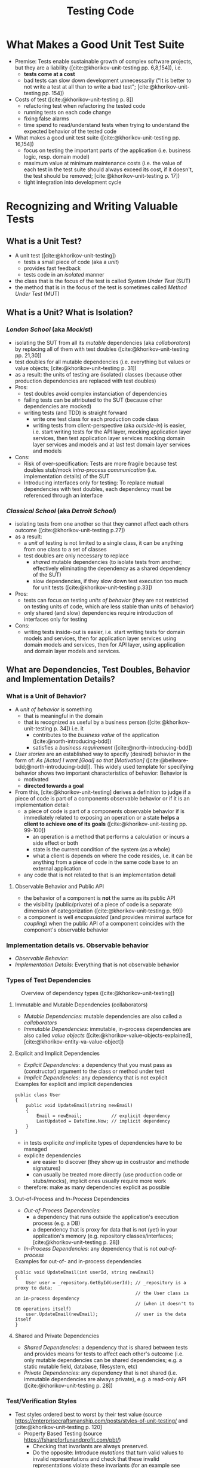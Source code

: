 #+TITLE: Testing Code
#+bibliography: ../bibliography/bibliography.json

* What Makes a Good Unit Test Suite

- Premise: Tests enable sustainable growth of complex software
  projects, but they are a liability ([cite:@khorikov-unit-testing
  pp. 6,8,154]), i.e.
  - *tests come at a cost*
  - bad tests can slow down development unnecessarily ("It is better
    to not write a test at all than to write a bad test";
    [cite:@khorikov-unit-testing pp. 154])
- Costs of test ([cite:@khorikov-unit-testing p. 8])
  - refactoring test when refactoring the tested code
  - running tests on each code change
  - fixing false alarms
  - time spend to read/understand tests when trying to understand the
    expected behavior of the tested code
- What makes a good unit test suite ([cite:@khorikov-unit-testing pp. 16,154])
  - focus on testing the important parts of the application
    (i.e. business logic, resp. domain model)
  - maximum value at minimum maintenance costs (i.e. the value of each
    test in the test suite should always exceed its cost, if it
    doesn't, the test should be removed;
    [cite:@khorikov-unit-testing p. 17])
  - tight integration into development cycle

* Recognizing and Writing Valuable Tests
** What is a Unit Test?

- A unit test ([cite:@khorikov-unit-testing])
  - tests a small piece of code (aka a /unit/)
  - provides fast feedback
  - tests code in an /isolated/ manner
- the class that is the focus of the test is called /System Under Test/
  (SUT)
- the method that is in the focus of the test is sometimes called
  /Method Under Test/ (MUT)

** What is a Unit? What is Isolation?
*** /London School/ (aka /Mockist/)

- isolating the SUT from all its /mutable/ dependencies (aka
  /collaborators/) by replacing all of them with test doubles
  ([cite:@khorikov-unit-testing pp. 21,30])
- test doubles for all mutable dependencies (i.e. everything but
  values or value objects; [cite:@khorikov-unit-testing p. 31])
- as a result: the units of testing are (isolated) classes (because
  other production dependencies are replaced with test doubles)
- Pros:
  - test doubles avoid complex instanciation of dependencies
  - failing tests can be attributed to the SUT (because other
    dependencies are mocked)
  - writing tests (and TDD) is straight forward
    - write one test class for each production code class
    - writing tests from client-perspective (aka /outside-in/) is
      easier, i.e. start writing tests for the API layer, mocking
      application layer services, then test application layer services
      mocking domain layer services and models and at last test domain
      layer services and models
- Cons:
  - Risk of over-specification: Tests are more fragile because test
    doubles stub/mock [[tbd][intra-process communication]] (i.e. implementation
    details) of the SUT
  - Introducing interfaces only for testing: To replace mutual
    dependencies with test doubles, each dependency must be referenced
    through an interface

*** /Classical School/ (aka /Detroit School/)

- isolating tests from one another so that they cannot affect each
  others outcome ([cite:@khorikov-unit-testing p.27])
- as a result:
  - a /unit/ of testing is not limited to a single class, it can be
    anything from one class to a set of classes
  - test doubles are only necessary to replace
    - /shared/ mutable dependencies (to isolate tests from another;
      effectively eliminating the dependency as a shared dependency of
      the SUT)
    - slow dependencies, if they slow down test execution too much for
      unit tests ([cite:@khorikov-unit-testing p.33])
- Pros:
  - tests can focus on testing /units of behavior/ (they are not
    restricted on testing units of code, which are less stable than
    units of behavior)
  - only shared (and slow) dependencies require introduction of
    interfaces only for testing
- Cons:
  - writing tests inside-out is easier, i.e. start writing tests for
    domain models and services, then for application layer services
    using domain models and services, then for API layer, using
    application and domain layer models and services.

** What are Dependencies, Test Doubles, Behavior and Implementation Details?
*** What is a Unit of Behavior?

- A /unit of behavior/ is something
  - that is meaningful in the domain
  - that is recognized as useful by a business person
    ([cite:@khorikov-unit-testing p. 34]) i.e. it
    - contributes to the /business value/ of the application
      ([cite:@north-introducing-bdd])
    - satisfies a /business requirement/ ([cite:@north-introducing-bdd])
- /User stories/ are an established way to specify (desired) behavior in
  the form of: /As [Actor] I want [Goal] so that [Motivation]/
  ([cite:@bellware-bdd;@north-introducing-bdd]). This widely used
  template for specifying behavior shows two important characteristics
  of behavior: Behavior is
  - motivated
  - *directed towards a goal*
- From this, [cite:@khorikov-unit-testing] derives a definition to
  judge if a piece of code is part of a components observable behavior
  or if it is an implementation detail:
  - a piece of code is part of a components observable behavior if is
    immediately related to exposing an operation or a state *helps a
    client to achieve one of its goals* ([cite:@khorikov-unit-testing
    pp. 99-100])
    - an operation is a method that performs a calculation or incurs a
      side effect or both
    - state is the current condition of the system (as a whole)
    - what a client is depends on where the code resides, i.e. it can
      be anything from a piece of code in the same code base to an
      external application
  - any code that is not related to that is an implementation detail

**** Observable Behavior and Public API

- the behavior of a component is *not* the same as its public API
- the visibility (public/private) of a piece of code is a separate
  dimension of categorization ([cite:@khorikov-unit-testing p. 99])
- a component is well /encapsulated/ (and provides minimal surface for
  /coupling/) when the public API of a component coincides with the
  component's observable behavior
    
*** Implementation details vs. Observable behavior

- /Observable Behavior/:
- /Implementation Details/: Everything that is not observable behavior

*** Types of Test Dependencies

#+CAPTION: Overview of dependency types ([cite:@khorikov-unit-testing])
[[file:overview_dependency_types.png]]

**** Immutable and Mutable Dependencies (collaborators)

- /Mutable Dependencies/: mutable dependencies are also called a
  /collaborators/
- /Immutable Dependencies/: immutable, in-process dependencies are also
  called /value objects/ ([cite:@khorikov-value-objects-explained],
  [cite:@khorikov-entity-va-value-object])
  
**** Explicit and Implicit Dependencies

- /Explicit Dependencies/: a dependency that you must pass as
  (constructor) argument to the class or method under test
- /Implicit Dependencies/: any dependency that is not explicit

#+CAPTION: Examples for explicit and implicit dependencies
#+BEGIN_SRC
public class User
{
    public void UpdateEmail(string newEmail)
    {
        Email = newEmail;           // explicit dependency
        LastUpdated = DateTime.Now; // implicit dependency
    }
}
#+END_SRC

- in tests explicite /and/ implicite types of dependencies have to be
  managed
- explicite dependencies
  - are easier to discover (they show up in costrustor and methode
    signatures)
  - can usually be treated more directly (use production code or
    stubs/mocks), implicit ones usually require more work
- therefore: make as many dependencies explicit as possible

**** Out-of-Process and /In-Process/ Dependencies

- /Out-of-Process Dependencies/:
  - a dependency that runs outside the application's execution process
    (e.g. a DB)
  - a dependency that is proxy for data that is not (yet) in your
    application's memory (e.g. repository classes/interfaces;
    [cite:@khorikov-unit-testing p. 28])
- /In-Process Dependencies/: any dependency that is not /out-of-process/

#+CAPTION: Examples for out-of- and in-process dependencies
#+BEGIN_SRC
public void UpdateEmail(int userId, string newEmail)
{
    User user = _repository.GetById(userId); // _repository is a proxy to data;
                                             // the User class is an in-process dependency
                                             // (when it doesn't to DB operations itself)
    user.UpdateEmail(newEmail);              // user is the data itself
}
#+END_SRC

**** Shared and Private Dependencies

- /Shared Dependencies/: a dependency that is shared between tests and
  provides means for tests to affect each other's outcome (i.e. only
  mutable dependencies can be shared dependencies; e.g. a static
  mutable field, database, filesystem, etc)
- /Private Dependencies/: any dependency that is not shared
  (i.e. immutable dependencies are always private), e.g. a read-only
  API ([cite:@khorikov-unit-testing p. 28])

*** Test/Verification Styles

- Test styles ordered best to worst by their test value (source
  https://enterprisecraftsmanship.com/posts/styles-of-unit-testing/
  and [cite:@khorikov-unit-testing p. 120]
  - Property Based Testing (source https://fsharpforfunandprofit.com/pbt/)
    - Checking that invariants are always preserved.
    - Do the opposite: Introduce /mutations/ that turn valid values to
      invalid representations and check that these invalid
      representations violate these invariants (for an example see
      [cite:@bailly-property-based-testing])
    - E.g. that the serialization result of a valid domain type can
      successfully de-serialized to damain types again (see [[file:anti_pattern.org][primitive
      obsession anti pattern]]).
  - /Output verfication/
    - Checking that the SUT returns the correct output for a given
      input.
    - Lowest chance of false positives.
    - cannot cover functions with
      - /hidden inputs/: Inputs that aren't visible in the signature,
        like =DateTime.Now=, reading data from a DB, static fields, etc.
      - /hidden outputs/
        - side effects (update the state of an object, file, DB, etc)
        - exceptions (exceptions are additional outputs, that can be
          caught anywhere in the call stack)
  - /State verficiation/
    - Checking that the SUT (or one of its collaborators) ends up in a
      certain state after a certain operation.
    - Low chance of false positive if the state is checked via the
      SUTs public API (and not via its private API or by reflection).
    - State verfication is good enough when domain logic is tested
      (it shouldn't be used for non-domain logic).
  - /Collaboration verification/
    - Checking that the SUT invokes its collaborators in correct order
      with correct parameters.
    - High change of false positives because these tests are tightly
      coupled to implemantation details of the SUT.

*** Categories of Test Doubles

- /Mocks/ (Mock, Spy): Allow faking collaborator behavior /and/ allow
  inspection of interactions between the SUT and the (mocked)
  collaborator
- /Stub/ (Dummy, Stub, Fake): Allow faking collaborator behavior
- Mocks
  - Because mocks usually fake some collaborator behaviour (and not a
    the entire collaborator behaviour), the usage mocks couples tests
    to implemenation details of the SUT (the mock know which part of
    the collaborator bevaiour is invoked by the SUT).
  - Mocks are useful to substitue a dependency which you do not
    controll yourself.

* Value of a Unit Test

- A good unit test has the following attributes (source
  [cite:@khorikov-unit-test-value p. 68])
  1. Protection against regression
  2. Resistance to refactoring
  3. fast feedback
  4. maintainability
- when one of these attributes is zero, the value of the test is zero
- tests cannot score perfectly in the first three attributes
  (Protection against regression, resistance to refactoring and fast
  feedback); only two of these three can be maximized
- resistance to refactoring is
  - a binary choice (there are almost no intermediate stages)
  - non-negotiable (it ensures that teams keep their velocity)
- tests at different levels of the test pyramid correspond to
  different trade-offs between protection against refactoring and fast
  feedback
  - end-to-end tests maximize protection against regression
  - unit test maximize fast feedback
  - integration tests are in the middle

** Protection Against Regressions

- Protection against regressions is higher the more
  - complex the tested code is (regressions in simple code are unlikely)
  - code is exercised by the test (also code in third-party libraries
    counts)
  - the higher the business value of the tested code is (it is more
    important to catch regressions in code that is more important for
    the domain)

** Resistance to Refactoring

- Tests that are coupled tightly to implementation details of the SUT
  have a high chance to produce false alarms.
- Tests that assert interactions are likely to produce false alarms

** Fast Feedback

- End-to-end tests have a high chance of detecting regressions and a
  low chance for false positives but take a long time to execute.

** Maintainability

- the maintainability of a test is higher the
  - easier it is to understand the test (test with a big arrange
    section are harder to understand)
  - easier it is to run the test (tests that work with out-of-process
    dependencies are harder to run)
- end-to-end tests usually have low maintainability because they
  require out-of-process dependencies and big arrange sections

* Terminology

- /Fixture/: A fixture is an object that the test runs against and that
  has to be in a known /fixed/ state before the test run in order to
  make the test reproducible (e.g. a dependency of the SUT, data in
  the database or a file in the file system).

* How to Write Valuable Tests?

** Guidelines for Writing Readable Tests
- /act/ sections that span more than one line are a sign that the SUT's
  public API has a bad design
- use /multiple/ asserts when the unit of behavior that is tested has
  multiple outcomes (restricting tests to only one /assert/ stems from
  the detrimental idea of testing units of code)
- Use /arrange/, /act/ and /assert/ comments only when the sections cannot
  be clearly separated by empty lines.
- Avoid fixtures that introduce shared state between tests. Created
  fixtures through factory methods. I.e. do not reuse test fixtures
  (especially not shared dependencies), reuse test fixture
  initialization code with /Object Mother/ or /Test Data Builder/ pattern
  - /Object Mother/: A class or method that helps to create objects for
    tests and provides default values (for each attribute) so that
    each test must just provide only the values that it needs.
  - /Test Data Builder/: a class that exposes a fluent interface to
    create objects for tests
- Do not use rigid technical test method naming conventions.
  - For domain and application logic tests use test method names that
    are meaningful for domain experts. These test method names should
    be sentences ([cite:@north-introducing-bdd]).
  - For utility code tests use technical methods names.
  - Separate words in method names with underscores, i.e. use
    /Snake_case/.
  - 
- Name the class instance that is the focus of the test (i.e. the SUT)
  =sut=.

* Humble Object Pattern

- extract business logic to a /functional core/
  ([file:functional_architecture.org::#functional-architecture-goals])
- extract code dealing with side effects to a /mutable shell/
- cover functional core extensively with output-based unit tests
- cover mutable shell with (a much smaller number) of integration
  tests

* Common Misconceptions

** Tests/TDD leads to Better Code Design/Architecture

- while tests (and especially TDD) /can/ lead to better designs, the
  ability to test code is
  - good as a /negative indicator/, i.e. bad testability indicates bad
    design
  - not good as a /positive indicator/, i.e. good testability does not
    indicate good design, TDD can even induce design damages
    ([cite:@dhh-test-induced-design-damage],
    [cite:@fowler-is-tdd-dead],
    [cite:@khorikov-test-induced-dedign-damage])
- Ease of testability should not be the justification for design
  descisions ([cite:@dhh-test-induced-design-damage]). E.g. instead of
  forcing code to be testable by unit tests, UI-centered applications
  can end up with a better design when they chose to mostly on
  end-to-end tests.

** High Test-Coverage Metrics Indicate Good Tests

- Code coverage metrics cannot tell if all results of a method are
  asserted. A method might update the DB and return a value. A test of
  this method might achieve 100% coverage, yet only check the returned
  value.
- Code coverage metrics are
  - good as /negative indicators/, i.e. a low coverage means that there is lot
    of untested code in the codebase
  - bad as /positive indicators/, i.e. a high coverage metric doesn't
    indicate good tests (only that a lot of code was executed by the
    test suite; [cite:@khorikov-unit-testing pp. 9, 15]
